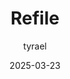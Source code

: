 #+TITLE:     Refile
#+AUTHOR:    tyrael
#+DATE:      2025-03-23

#+BEGIN_COMMENT
File for captures and things to be refiled
#+END_COMMENT

